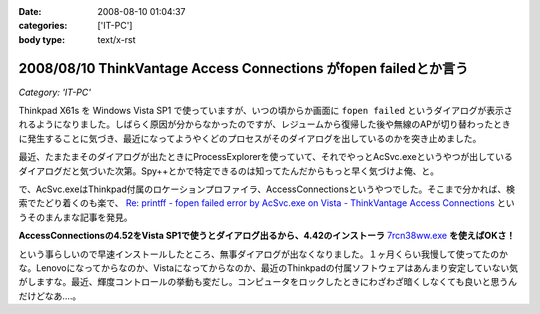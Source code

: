 :date: 2008-08-10 01:04:37
:categories: ['IT-PC']
:body type: text/x-rst

=================================================================
2008/08/10 ThinkVantage Access Connections がfopen failedとか言う
=================================================================

*Category: 'IT-PC'*

Thinkpad X61s を Windows Vista SP1 で使っていますが、いつの頃からか画面に ``fopen failed`` というダイアログが表示されるようになりました。しばらく原因が分からなかったのですが、レジュームから復帰した後や無線のAPが切り替わったときに発生することに気づき、最近になってようやくどのプロセスがそのダイアログを出しているのかを突き止めました。

最近、たまたまそのダイアログが出たときにProcessExplorerを使っていて、それでやっとAcSvc.exeというやつが出しているダイアログだと気づいた次第。Spy++とかで特定できるのは知ってたんだからもっと早く気づけよ俺、と。

で、AcSvc.exeはThinkpad付属のロケーションプロファイラ、AccessConnectionsというやつでした。そこまで分かれば、検索でたどり着くのも楽で、 `Re: printff - fopen failed error by AcSvc.exe on Vista - ThinkVantage Access Connections`_ というそのまんまな記事を発見。

**AccessConnectionsの4.52をVista SP1で使うとダイアログ出るから、4.42のインストーラ** `7rcn38ww.exe`_ **を使えばOKさ！**

という事らしいので早速インストールしたところ、無事ダイアログが出なくなりました。１ヶ月くらい我慢して使ってたのかな。Lenovoになってからなのか、Vistaになってからなのか、最近のThinkpadの付属ソフトウェアはあんまり安定していない気がしますな。最近、輝度コントロールの挙動も変だし。コンピュータをロックしたときにわざわざ暗くしなくても良いと思うんだけどなあ‥‥。

.. _`Re: printff - fopen failed error by AcSvc.exe on Vista - ThinkVantage Access Connections`: http://forums.lenovo.com/lnv/board/message?board.id=T_Series_Thinkpads&message.id=9207

.. _`7rcn38ww.exe`: ftp://ftp.software.ibm.com/pc/pccbbs/mobiles/7rcn38ww.exe


.. :extend type: text/html
.. :extend:
